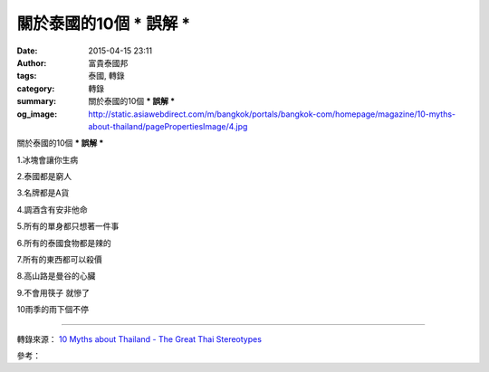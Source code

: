 關於泰國的10個 *** 誤解 ***
###########################

:date: 2015-04-15 23:11
:author: 富貴泰國邦
:tags: 泰國, 轉錄
:category: 轉錄
:summary: 關於泰國的10個 *** 誤解 ***
:og_image: http://static.asiawebdirect.com/m/bangkok/portals/bangkok-com/homepage/magazine/10-myths-about-thailand/pagePropertiesImage/4.jpg


關於泰國的10個 *** 誤解 ***

1.冰塊會讓你生病

2.泰國都是窮人

3.名牌都是A貨

4.調酒含有安非他命

5.所有的單身都只想著一件事

6.所有的泰國食物都是辣的

7.所有的東西都可以殺價

8.高山路是曼谷的心臟

9.不會用筷子 就慘了

10雨季的雨下個不停


.. image:: http://static.asiawebdirect.com/m/bangkok/portals/bangkok-com/homepage/magazine/10-myths-about-thailand/pagePropertiesImage/4.jpg
   :align: center
   :alt: AsiaWebDirect

----

轉錄來源： `10 Myths about Thailand - The Great Thai Stereotypes <http://www.bangkok.com/magazine/10-myths-about-thailand.htm>`_
 
參考：

.. raw:: html

  <div id="fb-root"></div><script>(function(d, s, id) {  var js, fjs = d.getElementsByTagName(s)[0];  if (d.getElementById(id)) return;  js = d.createElement(s); js.id = id;  js.src = "//connect.facebook.net/en_US/sdk.js#xfbml=1&version=v2.3";  fjs.parentNode.insertBefore(js, fjs);}(document, 'script', 'facebook-jssdk'));</script><div class="fb-post" data-href="https://www.facebook.com/RichnessThai/posts/1632869820262629:0" data-width="500"><div class="fb-xfbml-parse-ignore"><blockquote cite="https://www.facebook.com/RichnessThai/posts/1632869820262629:0"><p>&#x95dc;&#x65bc;&#x6cf0;&#x570b;&#x7684;10&#x500b; *** &#x8aa4;&#x89e3; ***1.&#x51b0;&#x584a;&#x6703;&#x8b93;&#x4f60;&#x751f;&#x75c5;2.&#x6cf0;&#x570b;&#x90fd;&#x662f;&#x7aae;&#x4eba;3.&#x540d;&#x724c;&#x90fd;&#x662f;A&#x8ca8;4.&#x8abf;&#x9152;&#x542b;&#x6709;&#x5b89;&#x975e;&#x4ed6;&#x547d;5.&#x6240;&#x6709;&#x7684;&#x55ae;&#x8eab;&#x90fd;&#x53ea;&#x60f3;&#x8457;&#x4e00;&#x4ef6;&#x4e8b;6.&#x6240;&#x6709;&#x7684;&#x6cf0;&#x570b;&#x98df;&#x7269;&#x90fd;&#x662f;&#x8fa3;&#x7684;7.&#x6240;&#x6709;&#x7684;&#x6771;&#x897f;&#x90fd;&#x53ef;&#x4ee5;&#x6bba;&#x50f9;8.&#x9ad8;&#x5c71;&#x8def;&#x662f;&#x66fc;&#x8c37;&#x7684;&#x5fc3;&#x81df;9.&#x4e0d;&#x6703;&#x7528;&#x7b77;...</p>Posted by <a href="https://www.facebook.com/RichnessThai">富貴泰國邦</a> on <a href="https://www.facebook.com/RichnessThai/posts/1632869820262629:0">Friday, April 10, 2015</a></blockquote></div></div>
